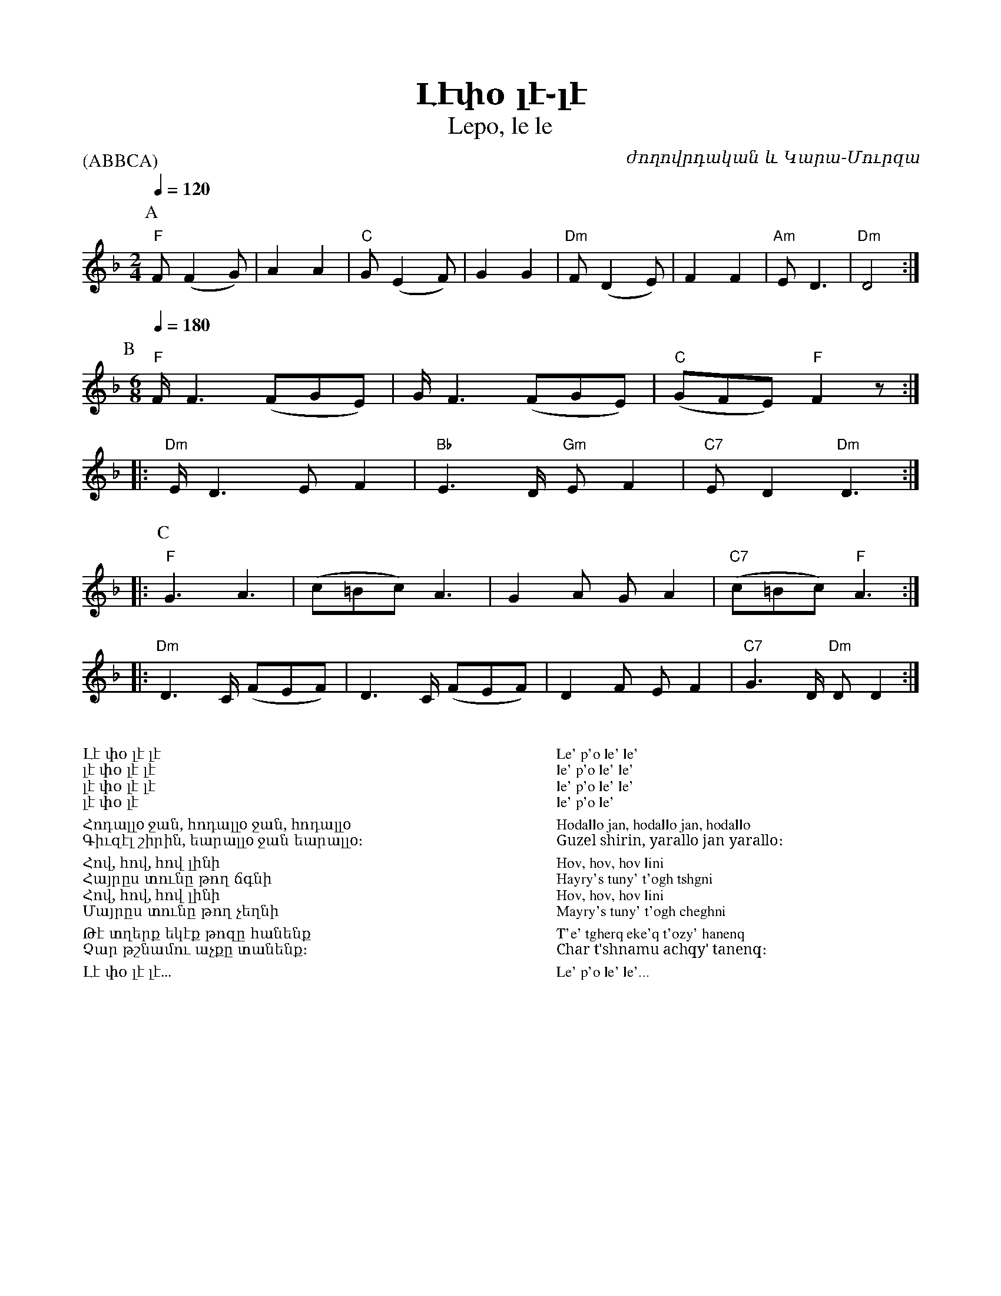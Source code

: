 %%encoding     utf-8
%%titlefont    Times-Bold 24
%%subtitlefont Times      20
%%textfont     Serif      12
%%wordsfont    Serif      14
%%vocalfont    Sans       14
%%footer       $IF

X:25
T:  Լէփօ լէ֊լէ
T: Lepo, le le
P:(ABBCA)
C:  ժողովրդական և Կարա-Մուրզա
L: 1/8
K: Dm
[P:A] [M:2/4] [Q: 1/4=120]
%%MIDI program 66
%%MIDI chordvol 80
%%MIDI bassvol 100
%%MIDI chordprog 25
%%MIDI bassprog 25
%%MIDI beatstring fpppmppp
%%MIDI gchordbars 2
%%MIDI gchord fczcfzc2
%%MIDI drumbars 2
%%MIDI drum dd2dd2d2 45 45 45 45 45 120 80 80 120 120
%%MIDI drumon
"F"F (F2 G) | A2 A2 | "C"G (E2 F) | G2 G2 | "Dm"F (D2 E) | F2  F2 | "Am"E D3   | "Dm"D4   :|
%
[P:B] [M:6/8] [Q: 1/4=180]
%%MIDI drumoff
%
%%MIDI program 23
%%MIDI beatstring fpppppfppppp
%%MIDI gchordbars 3
%%MIDI gchord fczfzcfczfzcfc2c3
%%MIDI drumbars 3
%%MIDI drum ddddd2ddddd2dd2d3 45 50 50 45 50 45 50 50 45 50 45 50 50 
%%MIDI drumon
"F"F<F2 (FGE)  |     G<F2 (FGE)     | "C"(GFE) "F"F2 z :: 
"Dm"E<D2 E F2  | "Bb"E2>D "Gm"E F2  | "C7"E D2 "Dm"D3  ::
[P:C]
%%MIDI program 66
"F"G3        A3 |    (c=Bc)    A3 |    G2 A    G A2  | "C7"(c=Bc) "F"A3  ::
"Dm"D2>C (FEF)  | D2>C (FEF)      |    D2F EF2       | "C7"G2>D "Dm"D D2  :|] 
%%MIDI drumoff
%
%%multicol start
%%begintext
%%
%%
Լէ փօ լէ լէ 
լէ փօ լէ լէ 
լէ փօ լէ լէ 
լէ փօ լէ
%%
Հոդալլo ջան, հոդալլo ջան, հոդալլo
Գիւզէլ շիրին, եարալլo ջան եարալլo։
%%
Հով, հով, հով լինի
Հայրըս տունը թող ճգնի
Հով, հով, հով լինի
Մայրըս տունը թող չեղնի
%%
Թէ տղերք եկէք թոզը հանենք
Չար թշնամու աչքը տանենք։
%%
Լէ փօ լէ լէ...
%%
%%endtext
%%multicol new
%%leftmargin 12cm
%%rightmargin 1cm
%%begintext
%%
%%
Le' p'o le' le' 
le' p'o le' le' 
le' p'o le' le' 
le' p'o le'
%%
Hodallo jan, hodallo jan, hodallo
Guzel shirin, yarallo jan yarallo։
%%
Hov, hov, hov lini
Hayry's tuny' t'ogh tshgni
Hov, hov, hov lini
Mayry's tuny' t'ogh cheghni
%%
T'e' tgherq eke'q t'ozy' hanenq
Char t'shnamu achqy' tanenq։
%%
Le' p'o le' le'...
%%
%%endtext
%%multicol end


